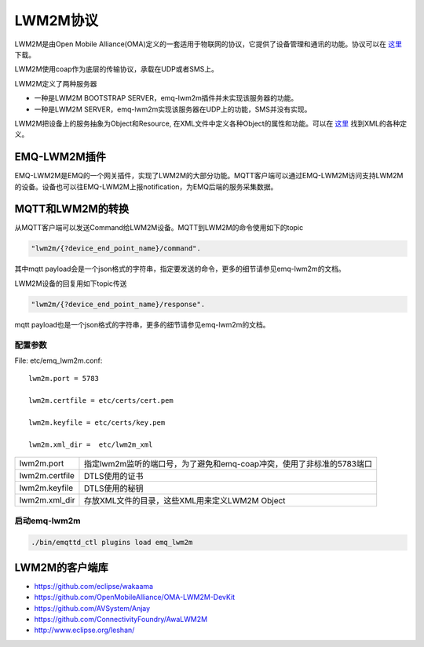 
.. _lwm2m:

=========
LWM2M协议
=========

LWM2M是由Open Mobile Alliance(OMA)定义的一套适用于物联网的协议，它提供了设备管理和通讯的功能。协议可以在 `这里 <http://www.openmobilealliance.org/wp/>`_ 下载。

LWM2M使用coap作为底层的传输协议，承载在UDP或者SMS上。

LWM2M定义了两种服务器

- 一种是LWM2M BOOTSTRAP SERVER，emq-lwm2m插件并未实现该服务器的功能。
- 一种是LWM2M SERVER，emq-lwm2m实现该服务器在UDP上的功能，SMS并没有实现。

LWM2M把设备上的服务抽象为Object和Resource, 在XML文件中定义各种Object的属性和功能。可以在 `这里 <http://www.openmobilealliance.org/wp/OMNA/LwM2M/LwM2MRegistry.html>`_ 找到XML的各种定义。

-------------
EMQ-LWM2M插件
-------------

EMQ-LWM2M是EMQ的一个网关插件，实现了LWM2M的大部分功能。MQTT客户端可以通过EMQ-LWM2M访问支持LWM2M的设备。设备也可以往EMQ-LWM2M上报notification，为EMQ后端的服务采集数据。

-----------------
MQTT和LWM2M的转换
-----------------

从MQTT客户端可以发送Command给LWM2M设备。MQTT到LWM2M的命令使用如下的topic

.. code-block::

    "lwm2m/{?device_end_point_name}/command".

其中mqtt payload会是一个json格式的字符串，指定要发送的命令，更多的细节请参见emq-lwm2m的文档。
    

LWM2M设备的回复用如下topic传送
    
.. code-block::

    "lwm2m/{?device_end_point_name}/response".

mqtt payload也是一个json格式的字符串，更多的细节请参见emq-lwm2m的文档。
    


配置参数
--------

File: etc/emq_lwm2m.conf::

    lwm2m.port = 5783
       
    lwm2m.certfile = etc/certs/cert.pem

    lwm2m.keyfile = etc/certs/key.pem

    lwm2m.xml_dir =  etc/lwm2m_xml

+-----------------------------+-------------------------------------------------------------------------+
| lwm2m.port                  | 指定lwm2m监听的端口号，为了避免和emq-coap冲突，使用了非标准的5783端口   |
+-----------------------------+-------------------------------------------------------------------------+
| lwm2m.certfile              | DTLS使用的证书                                                          |
+-----------------------------+-------------------------------------------------------------------------+
| lwm2m.keyfile               | DTLS使用的秘钥                                                          |
+-----------------------------+-------------------------------------------------------------------------+
| lwm2m.xml_dir               | 存放XML文件的目录，这些XML用来定义LWM2M Object                          |
+-----------------------------+-------------------------------------------------------------------------+

启动emq-lwm2m
----------

.. code-block::

    ./bin/emqttd_ctl plugins load emq_lwm2m

---------------
LWM2M的客户端库
---------------

- https://github.com/eclipse/wakaama
- https://github.com/OpenMobileAlliance/OMA-LWM2M-DevKit 
- https://github.com/AVSystem/Anjay
- https://github.com/ConnectivityFoundry/AwaLWM2M
- http://www.eclipse.org/leshan/


